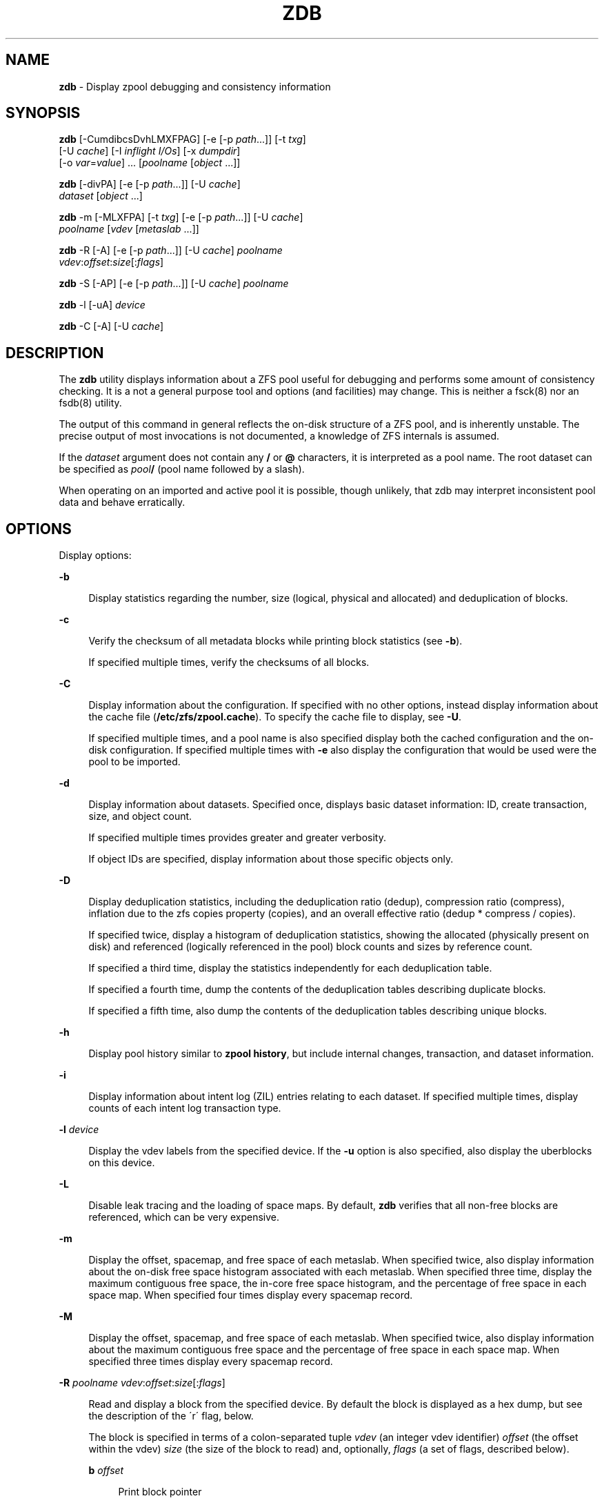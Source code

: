 '\" t
.\"
.\" This file and its contents are supplied under the terms of the
.\" Common Development and Distribution License ("CDDL"), version 1.0.
.\" You may only use this file in accordance with the terms of version
.\" 1.0 of the CDDL.
.\"
.\" A full copy of the text of the CDDL should have accompanied this
.\" source.  A copy of the CDDL is also available via the Internet at
.\" http://www.illumos.org/license/CDDL.
.\"
.\"
.\" Copyright 2012, Richard Lowe.
.\" Copyright (c) 2012, 2016 by Delphix. All rights reserved.
.\"
.TH "ZDB" "8" "Feb 4, 2016" "" ""

.SH "NAME"
\fBzdb\fR - Display zpool debugging and consistency information

.SH "SYNOPSIS"
\fBzdb\fR [-CumdibcsDvhLMXFPAG] [-e [-p \fIpath\fR...]] [-t \fItxg\fR]
    [-U \fIcache\fR] [-I \fIinflight I/Os\fR] [-x \fIdumpdir\fR]
    [-o \fIvar\fR=\fIvalue\fR] ... [\fIpoolname\fR [\fIobject\fR ...]]

.P
\fBzdb\fR [-divPA] [-e [-p \fIpath\fR...]] [-U \fIcache\fR]
    \fIdataset\fR [\fIobject\fR ...]

.P
\fBzdb\fR -m [-MLXFPA] [-t \fItxg\fR] [-e [-p \fIpath\fR...]] [-U \fIcache\fR]
    \fIpoolname\fR [\fIvdev\fR [\fImetaslab\fR ...]]

.P
\fBzdb\fR -R [-A] [-e [-p \fIpath\fR...]] [-U \fIcache\fR] \fIpoolname\fR
    \fIvdev\fR:\fIoffset\fR:\fIsize\fR[:\fIflags\fR]

.P
\fBzdb\fR -S [-AP] [-e [-p \fIpath\fR...]] [-U \fIcache\fR] \fIpoolname\fR

.P
\fBzdb\fR -l [-uA] \fIdevice\fR

.P
\fBzdb\fR -C [-A] [-U \fIcache\fR]

.SH "DESCRIPTION"
The \fBzdb\fR utility displays information about a ZFS pool useful for
debugging and performs some amount of consistency checking. It is a not a
general purpose tool and options (and facilities) may change. This is neither
a fsck(8) nor an fsdb(8) utility.

.P
The output of this command in general reflects the on-disk structure of a ZFS
pool, and is inherently unstable. The precise output of most invocations is
not documented, a knowledge of ZFS internals is assumed.

.P
If the \fIdataset\fR argument does not contain any \fB/\fR or \fB@\fR
characters, it is interpreted as a pool name.  The root dataset can be
specified as \fIpool\fB/\fR (pool name followed by a slash).

.P
When operating on an imported and active pool it is possible, though unlikely,
that zdb may interpret inconsistent pool data and behave erratically.

.SH "OPTIONS"
Display options:

.sp
.ne 2
.na
\fB-b\fR
.ad
.sp .6
.RS 4n
Display statistics regarding the number, size (logical, physical and
allocated) and deduplication of blocks.
.RE

.sp
.ne 2
.na
\fB-c\fR
.ad
.sp .6
.RS 4n
Verify the checksum of all metadata blocks while printing block statistics
(see \fB-b\fR).
.sp
If specified multiple times, verify the checksums of all blocks.
.RE

.sp
.ne 2
.na
\fB-C\fR
.ad
.sp .6
.RS 4n
Display information about the configuration. If specified with no other
options, instead display information about the cache file
(\fB/etc/zfs/zpool.cache\fR). To specify the cache file to display, see
\fB-U\fR.
.P
If specified multiple times, and a pool name is also specified display both
the cached configuration and the on-disk configuration.  If specified multiple
times with \fB-e\fR also display the configuration that would be used were the
pool to be imported.
.RE

.sp
.ne 2
.na
\fB-d\fR
.ad
.sp .6
.RS 4n
Display information about datasets. Specified once, displays basic dataset
information: ID, create transaction, size, and object count.
.sp
If specified multiple times provides greater and greater verbosity.
.sp
If object IDs are specified, display information about those specific objects only.
.RE

.sp
.ne 2
.na
\fB-D\fR
.ad
.sp .6
.RS 4n
Display deduplication statistics, including the deduplication ratio (dedup),
compression ratio (compress), inflation due to the zfs copies property
(copies), and an overall effective ratio (dedup * compress / copies).
.sp
If specified twice, display a histogram of deduplication statistics, showing
the allocated (physically present on disk) and referenced (logically
referenced in the pool) block counts and sizes by reference count.
.sp
If specified a third time, display the statistics independently for each deduplication table.
.sp
If specified a fourth time, dump the contents of the deduplication tables describing duplicate blocks.
.sp
If specified a fifth time, also dump the contents of the deduplication tables describing unique blocks.
.RE

.sp
.ne 2
.na
\fB-h\fR
.ad
.sp .6
.RS 4n
Display pool history similar to \fBzpool history\fR, but include internal
changes, transaction, and dataset information.
.RE

.sp
.ne 2
.na
\fB-i\fR
.ad
.sp .6
.RS 4n
Display information about intent log (ZIL) entries relating to each
dataset. If specified multiple times, display counts of each intent log
transaction type.
.RE

.sp
.ne 2
.na
\fB-l\fR \fIdevice\fR
.ad
.sp .6
.RS 4n
Display the vdev labels from the specified device. If the \fB-u\fR option is
also specified, also display the uberblocks on this device.
.RE

.sp
.ne 2
.na
\fB-L\fR
.ad
.sp .6
.RS 4n
Disable leak tracing and the loading of space maps.  By default, \fBzdb\fR
verifies that all non-free blocks are referenced, which can be very expensive.
.RE

.sp
.ne 2
.na
\fB-m\fR
.ad
.sp .6
.RS 4n
Display the offset, spacemap, and free space of each metaslab.
When specified twice, also display information about the on-disk free
space histogram associated with each metaslab. When specified three time,
display the maximum contiguous free space, the in-core free space histogram,
and the percentage of free space in each space map.  When specified
four times display every spacemap record.
.RE

.sp
.ne 2
.na
\fB-M\fR
.ad
.sp .6
.RS 4n
Display the offset, spacemap, and free space of each metaslab.
When specified twice, also display information about the maximum contiguous
free space and the percentage of free space in each space map.  When specified
three times display every spacemap record.
.RE

.sp
.ne 2
.na
\fB-R\fR \fIpoolname\fR \fIvdev\fR:\fIoffset\fR:\fIsize\fR[:\fIflags\fR]
.ad
.sp .6
.RS 4n
Read and display a block from the specified device. By default the block is
displayed as a hex dump, but see the description of the \'r\' flag, below.
.sp
The block is specified in terms of a colon-separated tuple \fIvdev\fR (an
integer vdev identifier) \fIoffset\fR (the offset within the vdev) \fIsize\fR
(the size of the block to read) and, optionally, \fIflags\fR (a set of flags,
described below).

.sp
.ne 2
.na
\fBb\fR \fIoffset\fR
.ad
.sp .6
.RS 4n
Print block pointer
.RE

.sp
.ne 2
.na
\fBd\fR
.ad
.sp .6
.RS 4n
Decompress the block
.RE

.sp
.ne 2
.na
\fBe\fR
.ad
.sp .6
.RS 4n
Byte swap the block
.RE

.sp
.ne 2
.na
\fBg\fR
.ad
.sp .6
.RS 4n
Dump gang block header
.RE

.sp
.ne 2
.na
\fBi\fR
.ad
.sp .6
.RS 4n
Dump indirect block
.RE

.sp
.ne 2
.na
\fBr\fR
.ad
.sp .6
.RS 4n
Dump raw uninterpreted block data
.RE
.RE

.sp
.ne 2
.na
\fB-s\fR
.ad
.sp .6
.RS 4n
Report statistics on \fBzdb\fR\'s I/O. Display operation counts, bandwidth,
and error counts of I/O to the pool from \fBzdb\fR.
.RE

.sp
.ne 2
.na
\fB-S\fR
.ad
.sp .6
.RS 4n
Simulate the effects of deduplication, constructing a DDT and then display
that DDT as with \fB-DD\fR.
.RE

.sp
.ne 2
.na
\fB-u\fR
.ad
.sp .6
.RS 4n
Display the current uberblock.
.RE

.P
Other options:

.sp
.ne 2
.na
\fB-A\fR
.ad
.sp .6
.RS 4n
Do not abort should any assertion fail.
.RE

.sp
.ne 2
.na
\fB-AA\fR
.ad
.sp .6
.RS 4n
Enable panic recovery, certain errors which would otherwise be fatal are
demoted to warnings.
.RE

.sp
.ne 2
.na
\fB-AAA\fR
.ad
.sp .6
.RS 4n
Do not abort if asserts fail and also enable panic recovery.
.RE

.sp
.ne 2
.na
\fB-e\fR [-p \fIpath\fR]...
.ad
.sp .6
.RS 4n
Operate on an exported pool, not present in \fB/etc/zfs/zpool.cache\fR. The
\fB-p\fR flag specifies the path under which devices are to be searched.
.RE

.sp
.ne 2
.na
\fB-x\fR \fIdumpdir\fR
.ad
.sp .6
.RS 4n
All blocks accessed will be copied to files in the specified directory.
The blocks will be placed in sparse files whose name is the same as
that of the file or device read.  zdb can be then run on the generated files.
Note that the \fB-bbc\fR flags are sufficient to access (and thus copy)
all metadata on the pool.
.RE

.sp
.ne 2
.na
\fB-F\fR
.ad
.sp .6
.RS 4n
Attempt to make an unreadable pool readable by trying progressively older
transactions.
.RE

.sp
.ne 2
.na
\fB-G\fR
.ad
.sp .6
.RS 4n
Dump the contents of the zfs_dbgmsg buffer before exiting zdb. zfs_dbgmsg is
a buffer used by ZFS to dump advanced debug information.
.RE

.sp
.ne 2
.na
\fB-I \fIinflight I/Os\fR \fR
.ad
.sp .6
.RS 4n
Limit the number of outstanding checksum I/Os to the specified value. The
default value is 200. This option affects the performance of the \fB-c\fR
option.
.RE

.sp
.ne 2
.na
\fB-o \fIvar\fR=\fIvalue\fR ... \fR
.ad
.sp .6
.RS 4n
Set the given global libzpool variable to the provided value. The value must
be an unsigned 32-bit integer. Currently only little-endian systems are
supported to avoid accidentally setting the high 32 bits of 64-bit variables.
.RE

.sp
.ne 2
.na
\fB-P\fR
.ad
.sp .6
.RS 4n
Print numbers in an unscaled form more amenable to parsing, eg. 1000000 rather
than 1M.
.RE

.sp
.ne 2
.na
\fB-t\fR \fItransaction\fR
.ad
.sp .6
.RS 4n
Specify the highest transaction to use when searching for uberblocks. See also
the \fB-u\fR and \fB-l\fR options for a means to see the available uberblocks
and their associated transaction numbers.
.RE

.sp
.ne 2
.na
\fB-U\fR \fIcachefile\fR
.ad
.sp .6
.RS 4n
Use a cache file other than \fB/etc/zfs/zpool.cache\fR.
.RE

.sp
.ne 2
.na
\fB-v\fR
.ad
.sp .6
.RS 4n
Enable verbosity. Specify multiple times for increased verbosity.
.RE

.sp
.ne 2
.na
\fB-X\fR
.ad
.sp .6
.RS 4n
Attempt \'extreme\' transaction rewind, that is attempt the same recovery as
\fB-F\fR but read transactions otherwise deemed too old.
.RE

.sp
.ne 2
.na
\fB-V\fR
.ad
.sp .6
.RS 4n
Attempt a verbatim import. This mimics the behavior of the kernel when loading
a pool from a cachefile.
.RE

.P
Specifying a display option more than once enables verbosity for only that
option, with more occurrences enabling more verbosity.
.P
If no options are specified, all information about the named pool will be
displayed at default verbosity.

.SH "EXAMPLES"
.LP
\fBExample 1 \fRDisplay the configuration of imported pool 'rpool'
.sp
.in +2
.nf
# zdb -C rpool

MOS Configuration:
        version: 28
        name: 'rpool'
 ...
.fi
.in -2
.sp

.LP
\fBExample 2 \fRDisplay basic dataset information about 'rpool'
.sp
.in +2
.nf
# zdb -d rpool
Dataset mos [META], ID 0, cr_txg 4, 26.9M, 1051 objects
Dataset rpool/swap [ZVOL], ID 59, cr_txg 356, 486M, 2 objects
 ...
.fi
.in -2
.sp

.LP
\fBExample 3 \fRDisplay basic information about object 0
in 'rpool/export/home'
.sp
.in +2
.nf
# zdb -d rpool/export/home 0
Dataset rpool/export/home [ZPL], ID 137, cr_txg 1546, 32K, 8 objects

    Object  lvl   iblk   dblk  dsize  lsize   %full  type
         0    7    16K    16K  15.0K    16K   25.00  DMU dnode
.fi
.in -2
.sp

.LP
\fBExample 4 \fRDisplay the predicted effect of enabling deduplication on 'rpool'
.sp
.in +2
.nf
# zdb -S rpool
Simulated DDT histogram:

bucket              allocated                       referenced
______   ______________________________   ______________________________
refcnt   blocks   LSIZE   PSIZE   DSIZE   blocks   LSIZE   PSIZE   DSIZE
------   ------   -----   -----   -----   ------   -----   -----   -----
     1     694K   27.1G   15.0G   15.0G     694K   27.1G   15.0G   15.0G
     2    35.0K   1.33G    699M    699M    74.7K   2.79G   1.45G   1.45G
 ...
dedup = 1.11, compress = 1.80, copies = 1.00, dedup * compress / copies = 2.00
.fi
.in -2
.sp

.SH "ENVIRONMENT VARIABLES"
.TP
.B "SPA_CONFIG_PATH"
Override the default \fBspa_config_path\fR (\fI/etc/zfs/zpool.cache\fR) setting. If \fB-U\fR flag is specified it will override this environment variable settings once again.

.SH "SEE ALSO"
zfs(8), zpool(8)
